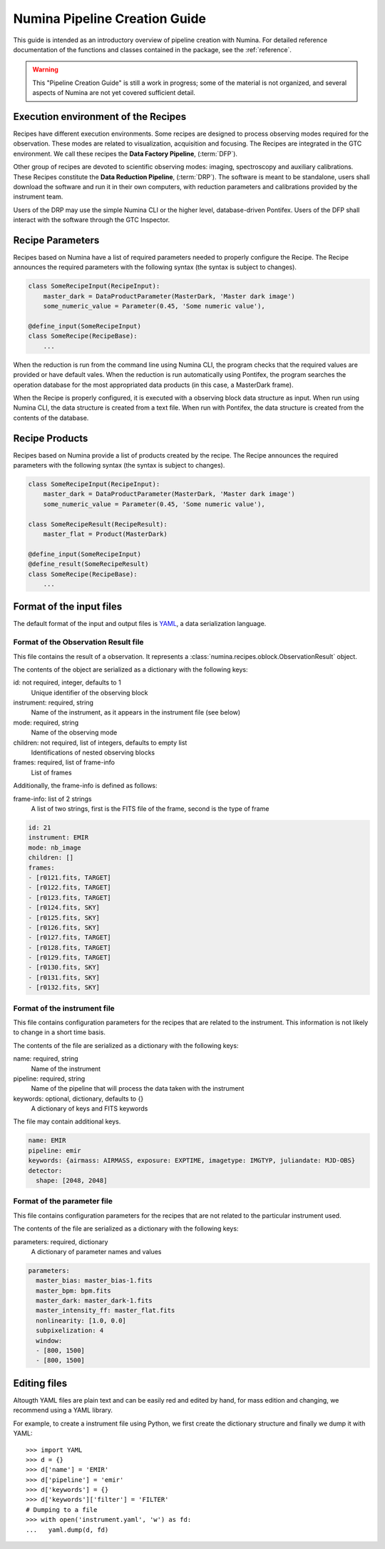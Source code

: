 
.. _creation:

##############################
Numina Pipeline Creation Guide
##############################

This guide is intended as an introductory overview of pipeline creation
with Numina. For detailed reference documentation of the functions and
classes contained in the package, see the :ref:`reference`.

.. warning::

   This "Pipeline Creation Guide" is still a work in progress; some of 
   the material
   is not organized, and several aspects of Numina are not yet covered
   sufficient detail.

Execution environment of the Recipes
------------------------------------

Recipes have different execution environments. Some recipes are designed
to process observing modes required for the observation. These modes
are related to visualization, acquisition and focusing. The Recipes
are integrated in the GTC environment. We call these recipes the
**Data Factory Pipeline**, (:term:`DFP`).

Other group of recipes are devoted to scientific observing modes: imaging, 
spectroscopy and auxiliary calibrations. These Recipes constitute the
**Data Reduction Pipeline**, (:term:`DRP`). The software is meant to be standalone,
users shall download the software and run it in their own computers, with
reduction parameters and calibrations provided by the instrument team.

Users of the DRP may use the simple Numina CLI or the higher level,
database-driven Pontifex. Users of the DFP shall interact with the software
through the GTC Inspector.

Recipe Parameters
-----------------
Recipes based on Numina have a list of required parameters needed to 
properly configure the Recipe.
The Recipe announces the required parameters with the following syntax 
(the syntax is subject to changes).

.. code-block:: python

    class SomeRecipeInput(RecipeInput):
        master_dark = DataProductParameter(MasterDark, 'Master dark image') 
        some_numeric_value = Parameter(0.45, 'Some numeric value'),

    @define_input(SomeRecipeInput)
    class SomeRecipe(RecipeBase):        
        ...

When the reduction is run from the command line using Numina CLI, the program 
checks that the required values are provided or have default vales. 
When the reduction is run automatically using Pontifex, the program searches 
the operation database for the most appropriated data products 
(in this case, a MasterDark frame).

When the Recipe is properly configured, it is executed with a observing block 
data structure as input. When run using Numina CLI, the data structure is 
created from a text file. When run with Pontifex, the data structure is 
created from the contents of the database.

Recipe Products
--------------- 
Recipes based on Numina provide a list of products created by the recipe.
The Recipe announces the required parameters with the following syntax 
(the syntax is subject to changes).

.. code-block:: python

    class SomeRecipeInput(RecipeInput):
        master_dark = DataProductParameter(MasterDark, 'Master dark image') 
        some_numeric_value = Parameter(0.45, 'Some numeric value'),
        
    class SomeRecipeResult(RecipeResult):
        master_flat = Product(MasterDark) 
        
    @define_input(SomeRecipeInput)
    @define_result(SomeRecipeResult)
    class SomeRecipe(RecipeBase):        
        ...


Format of the input files
-------------------------

The default format of the input and output files is YAML_, a data 
serialization language. 

Format of the Observation Result file
'''''''''''''''''''''''''''''''''''''
This file contains the result of a observation. It represents a 
:class:`numina.recipes.oblock.ObservationResult` object.

The contents of the object are serialized as a dictionary with the
following keys:

id: not required, integer, defaults to 1
    Unique identifier of the observing block

instrument: required, string
    Name of the instrument, as it appears in the instrument file
    (see below)

mode: required, string
    Name of the observing mode

children: not required, list of integers, defaults to empty list
    Identifications of nested observing blocks

frames: required, list of frame-info
    List of frames

Additionally, the frame-info is defined as follows:

frame-info: list of 2 strings
    A list of two strings, first is the FITS file of the frame, 
    second is the type of frame

.. code-block:: yaml

   id: 21
   instrument: EMIR
   mode: nb_image
   children: []
   frames:
   - [r0121.fits, TARGET]
   - [r0122.fits, TARGET]
   - [r0123.fits, TARGET]
   - [r0124.fits, SKY]
   - [r0125.fits, SKY]
   - [r0126.fits, SKY]
   - [r0127.fits, TARGET]
   - [r0128.fits, TARGET]
   - [r0129.fits, TARGET]
   - [r0130.fits, SKY]
   - [r0131.fits, SKY]
   - [r0132.fits, SKY]

Format of the instrument file
'''''''''''''''''''''''''''''
This file contains configuration parameters for the recipes that
are related to the instrument. This information is not likely
to change in a short time basis. 

The contents of the file are serialized as a dictionary with the
following keys:

name: required, string
    Name of the instrument

pipeline: required, string
    Name of the pipeline that will process the data taken with the 
    instrument

keywords: optional, dictionary, defaults to {}
    A dictionary of keys and FITS keywords


The file may contain additional keys.

.. code-block:: yaml

    name: EMIR
    pipeline: emir
    keywords: {airmass: AIRMASS, exposure: EXPTIME, imagetype: IMGTYP, juliandate: MJD-OBS}
    detector:
      shape: [2048, 2048]

Format of the parameter file
'''''''''''''''''''''''''''''
This file contains configuration parameters for the recipes that
are not related to the particular instrument used.

The contents of the file are serialized as a dictionary with the
following keys:

parameters: required, dictionary
    A dictionary of parameter names and values

.. code-block:: yaml

   parameters:
     master_bias: master_bias-1.fits
     master_bpm: bpm.fits
     master_dark: master_dark-1.fits
     master_intensity_ff: master_flat.fits
     nonlinearity: [1.0, 0.0]
     subpixelization: 4
     window:
     - [800, 1500]
     - [800, 1500]

Editing files
-------------

Altougth YAML files are plain text and can be easily red and edited by hand,
for mass edition and changing, we recommend using a YAML library.

For example, to create a instrument file using Python, we first create
the dictionary structure and finally we dump it with YAML::

  >>> import YAML
  >>> d = {}
  >>> d['name'] = 'EMIR'
  >>> d['pipeline'] = 'emir'
  >>> d['keywords'] = {}
  >>> d['keywords']['filter'] = 'FILTER'
  # Dumping to a file
  >>> with open('instrument.yaml', 'w') as fd:
  ...   yaml.dump(d, fd)


.. _yaml: http://www.yaml.org
